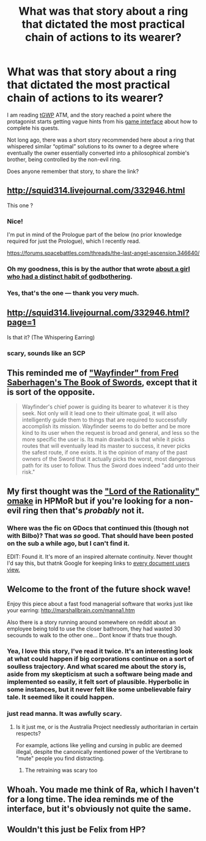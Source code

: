 #+TITLE: What was that story about a ring that dictated the most practical chain of actions to its wearer?

* What was that story about a ring that dictated the most practical chain of actions to its wearer?
:PROPERTIES:
:Author: OutOfNiceUsernames
:Score: 17
:DateUnix: 1449588876.0
:DateShort: 2015-Dec-08
:END:
I am reading [[https://forums.spacebattles.com/threads/rwby-the-gamer-the-games-we-play-disk-five.341621/][tGWP]] ATM, and the story reached a point where the protagonist starts getting vague hints from his [[http://tvtropes.org/pmwiki/pmwiki.php/Main/SuddenGameInterface][game interface]] about how to complete his quests.

Not long ago, there was a short story recommended here about a ring that whispered similar “optimal” solutions to its owner to a degree where eventually the owner essentially converted into a philosophical zombie's brother, being controlled by the non-evil ring.

Does anyone remember that story, to share the link?


** [[http://squid314.livejournal.com/332946.html]]

This one ?
:PROPERTIES:
:Author: Klosterheim
:Score: 13
:DateUnix: 1449589262.0
:DateShort: 2015-Dec-08
:END:

*** Nice!

I'm put in mind of the Prologue part of the below (no prior knowledge required for just the Prologue), which I recently read.

[[https://forums.spacebattles.com/threads/the-last-angel-ascension.346640/]]
:PROPERTIES:
:Author: MultipartiteMind
:Score: 4
:DateUnix: 1449611474.0
:DateShort: 2015-Dec-09
:END:


*** Oh my goodness, this is by the author that wrote [[http://squid314.livejournal.com/336195.html][about a girl who had a distinct habit of godbothering]].
:PROPERTIES:
:Author: boomfarmer
:Score: 4
:DateUnix: 1449983126.0
:DateShort: 2015-Dec-13
:END:


*** Yes, that's the one --- thank you very much.
:PROPERTIES:
:Author: OutOfNiceUsernames
:Score: 2
:DateUnix: 1449592161.0
:DateShort: 2015-Dec-08
:END:


** [[http://squid314.livejournal.com/332946.html?page=1]]

Is that it? (The Whispering Earring)
:PROPERTIES:
:Author: ulyssessword
:Score: 6
:DateUnix: 1449589363.0
:DateShort: 2015-Dec-08
:END:

*** scary, sounds like an SCP
:PROPERTIES:
:Author: Teal_Thanatos
:Score: 2
:DateUnix: 1449701029.0
:DateShort: 2015-Dec-10
:END:


** This reminded me of [[https://en.wikipedia.org/wiki/Twelve_Swords_of_Power]["Wayfinder" from Fred Saberhagen's The Book of Swords]], except that it is sort of the opposite.

#+begin_quote
  Wayfinder's chief power is guiding its bearer to whatever it is they seek. Not only will it lead one to their ultimate goal, it will also intelligently guide them to things that are required to successfully accomplish its mission. Wayfinder seems to do better and be more kind to its user when the request is broad and general, and less so the more specific the user is. Its main drawback is that while it picks routes that will eventually lead its master to success, it never picks the safest route, if one exists. It is the opinion of many of the past owners of the Sword that it actually picks the worst, most dangerous path for its user to follow. Thus the Sword does indeed "add unto their risk."
#+end_quote
:PROPERTIES:
:Author: BekenBoundaryDispute
:Score: 3
:DateUnix: 1449666144.0
:DateShort: 2015-Dec-09
:END:


** My first thought was the [[http://hpmor.com/chapter/64]["Lord of the Rationality" omake]] in HPMoR but if you're looking for a non-evil ring then that's /probably/ not it.
:PROPERTIES:
:Author: noggin-scratcher
:Score: 3
:DateUnix: 1449589715.0
:DateShort: 2015-Dec-08
:END:

*** Where was the fic on GDocs that continued this (though not with Bilbo)? That was /so/ good. That should have been posted on the sub a while ago, but I can't find it.

EDIT: Found it. It's more of an inspired alternate continuity. Never thought I'd say this, but thatnk Google for keeping links to [[https://docs.google.com/document/d/1DOI7TQK4BomhcZxOoJ2m3jD_ozk37ZF7MrAR4jQ-eO8/edit][every document users view.]]
:PROPERTIES:
:Author: Transfuturist
:Score: 3
:DateUnix: 1449592548.0
:DateShort: 2015-Dec-08
:END:


** Welcome to the front of the future shock wave!

Enjoy this piece about a fast food managerial software that works just like your earring: [[http://marshallbrain.com/manna1.htm]]

Also there is a story running around somewhere on reddit about an employee being told to use the closer bathroom, they had wasted 30 secounds to walk to the other one... Dont know if thats true though.
:PROPERTIES:
:Author: SvalbardCaretaker
:Score: 5
:DateUnix: 1449620125.0
:DateShort: 2015-Dec-09
:END:

*** Yea, I love this story, I've read it twice. It's an interesting look at what could happen if big corporations continue on a sort of soulless trajectory. And what scared me about the story is, aside from my skepticism at such a software being made and implemented so easily, it felt sort of plausible. Hyperbolic in some instances, but it never felt like some unbelievable fairy tale. It seemed like it could happen.
:PROPERTIES:
:Author: Kishoto
:Score: 3
:DateUnix: 1449628699.0
:DateShort: 2015-Dec-09
:END:


*** just read manna. It was awfully scary.
:PROPERTIES:
:Author: Teal_Thanatos
:Score: 3
:DateUnix: 1449700673.0
:DateShort: 2015-Dec-10
:END:

**** Is it just me, or is the Australia Project needlessly authoritarian in certain respects?

For example, actions like yelling and cursing in public are deemed illegal, despite the canonically mentioned power of the Vertibrane to "mute" people you find distracting.
:PROPERTIES:
:Author: Subrosian_Smithy
:Score: 1
:DateUnix: 1449710970.0
:DateShort: 2015-Dec-10
:END:

***** The retraining was scary too
:PROPERTIES:
:Author: Teal_Thanatos
:Score: 2
:DateUnix: 1449713344.0
:DateShort: 2015-Dec-10
:END:


** Whoah. You made me think of Ra, which I haven't for a long time. The idea reminds me of the interface, but it's obviously not quite the same.
:PROPERTIES:
:Author: quickpocket
:Score: 2
:DateUnix: 1449637127.0
:DateShort: 2015-Dec-09
:END:


** Wouldn't this just be Felix from HP?
:PROPERTIES:
:Author: itisike
:Score: 1
:DateUnix: 1449669392.0
:DateShort: 2015-Dec-09
:END:
